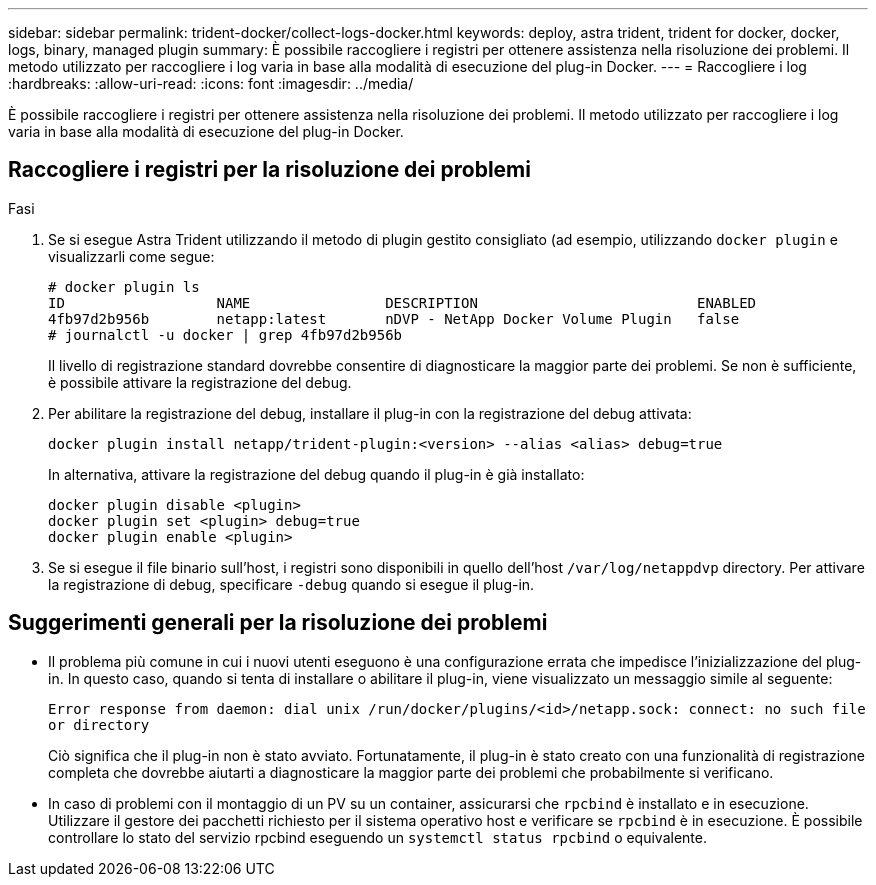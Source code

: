 ---
sidebar: sidebar 
permalink: trident-docker/collect-logs-docker.html 
keywords: deploy, astra trident, trident for docker, docker, logs, binary, managed plugin 
summary: È possibile raccogliere i registri per ottenere assistenza nella risoluzione dei problemi. Il metodo utilizzato per raccogliere i log varia in base alla modalità di esecuzione del plug-in Docker. 
---
= Raccogliere i log
:hardbreaks:
:allow-uri-read: 
:icons: font
:imagesdir: ../media/


È possibile raccogliere i registri per ottenere assistenza nella risoluzione dei problemi. Il metodo utilizzato per raccogliere i log varia in base alla modalità di esecuzione del plug-in Docker.



== Raccogliere i registri per la risoluzione dei problemi

.Fasi
. Se si esegue Astra Trident utilizzando il metodo di plugin gestito consigliato (ad esempio, utilizzando `docker plugin` e visualizzarli come segue:
+
[listing]
----
# docker plugin ls
ID                  NAME                DESCRIPTION                          ENABLED
4fb97d2b956b        netapp:latest       nDVP - NetApp Docker Volume Plugin   false
# journalctl -u docker | grep 4fb97d2b956b
----
+
Il livello di registrazione standard dovrebbe consentire di diagnosticare la maggior parte dei problemi. Se non è sufficiente, è possibile attivare la registrazione del debug.

. Per abilitare la registrazione del debug, installare il plug-in con la registrazione del debug attivata:
+
[listing]
----
docker plugin install netapp/trident-plugin:<version> --alias <alias> debug=true
----
+
In alternativa, attivare la registrazione del debug quando il plug-in è già installato:

+
[listing]
----
docker plugin disable <plugin>
docker plugin set <plugin> debug=true
docker plugin enable <plugin>
----
. Se si esegue il file binario sull'host, i registri sono disponibili in quello dell'host `/var/log/netappdvp` directory. Per attivare la registrazione di debug, specificare `-debug` quando si esegue il plug-in.




== Suggerimenti generali per la risoluzione dei problemi

* Il problema più comune in cui i nuovi utenti eseguono è una configurazione errata che impedisce l'inizializzazione del plug-in. In questo caso, quando si tenta di installare o abilitare il plug-in, viene visualizzato un messaggio simile al seguente:
+
`Error response from daemon: dial unix /run/docker/plugins/<id>/netapp.sock: connect: no such file or directory`

+
Ciò significa che il plug-in non è stato avviato. Fortunatamente, il plug-in è stato creato con una funzionalità di registrazione completa che dovrebbe aiutarti a diagnosticare la maggior parte dei problemi che probabilmente si verificano.

* In caso di problemi con il montaggio di un PV su un container, assicurarsi che `rpcbind` è installato e in esecuzione. Utilizzare il gestore dei pacchetti richiesto per il sistema operativo host e verificare se `rpcbind` è in esecuzione. È possibile controllare lo stato del servizio rpcbind eseguendo un `systemctl status rpcbind` o equivalente.

